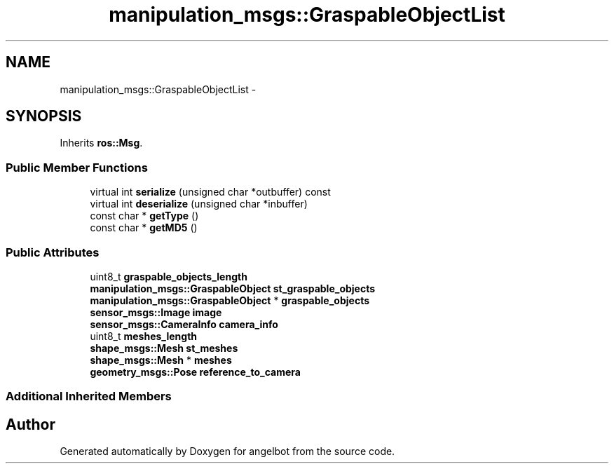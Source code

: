 .TH "manipulation_msgs::GraspableObjectList" 3 "Sat Jul 9 2016" "angelbot" \" -*- nroff -*-
.ad l
.nh
.SH NAME
manipulation_msgs::GraspableObjectList \- 
.SH SYNOPSIS
.br
.PP
.PP
Inherits \fBros::Msg\fP\&.
.SS "Public Member Functions"

.in +1c
.ti -1c
.RI "virtual int \fBserialize\fP (unsigned char *outbuffer) const "
.br
.ti -1c
.RI "virtual int \fBdeserialize\fP (unsigned char *inbuffer)"
.br
.ti -1c
.RI "const char * \fBgetType\fP ()"
.br
.ti -1c
.RI "const char * \fBgetMD5\fP ()"
.br
.in -1c
.SS "Public Attributes"

.in +1c
.ti -1c
.RI "uint8_t \fBgraspable_objects_length\fP"
.br
.ti -1c
.RI "\fBmanipulation_msgs::GraspableObject\fP \fBst_graspable_objects\fP"
.br
.ti -1c
.RI "\fBmanipulation_msgs::GraspableObject\fP * \fBgraspable_objects\fP"
.br
.ti -1c
.RI "\fBsensor_msgs::Image\fP \fBimage\fP"
.br
.ti -1c
.RI "\fBsensor_msgs::CameraInfo\fP \fBcamera_info\fP"
.br
.ti -1c
.RI "uint8_t \fBmeshes_length\fP"
.br
.ti -1c
.RI "\fBshape_msgs::Mesh\fP \fBst_meshes\fP"
.br
.ti -1c
.RI "\fBshape_msgs::Mesh\fP * \fBmeshes\fP"
.br
.ti -1c
.RI "\fBgeometry_msgs::Pose\fP \fBreference_to_camera\fP"
.br
.in -1c
.SS "Additional Inherited Members"


.SH "Author"
.PP 
Generated automatically by Doxygen for angelbot from the source code\&.
